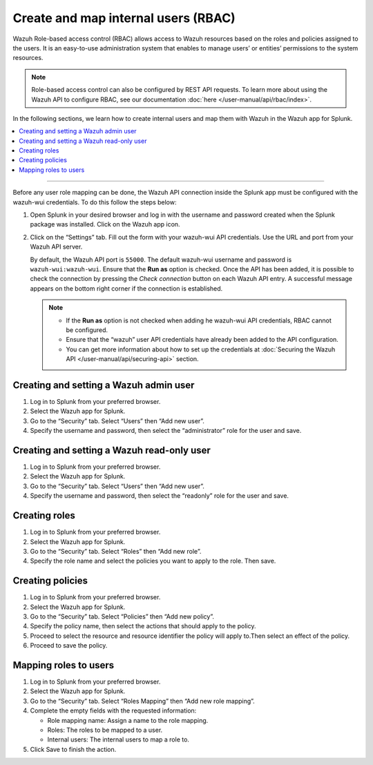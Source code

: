 .. Copyright (C) 2015, Wazuh, Inc.

.. meta::
   :description: Create and map users in a Wazuh with Splunk installation.

Create and map internal users (RBAC)
====================================

Wazuh Role-based access control (RBAC) allows access to Wazuh resources based on the roles and policies assigned to the users. It is an easy-to-use administration system that enables to manage users’ or entities’ permissions to the system resources. 

.. note::

   Role-based access control can also be configured by REST API requests. To learn more about using the Wazuh API to configure RBAC, see our documentation :doc:`here </user-manual/api/rbac/index>`.

In the following sections, we learn how to create internal users and map them with Wazuh in the Wazuh app for Splunk.

.. contents::
   :local:
   :depth: 1
   :backlinks: none

.. raw:: html

   <h3>Prerequisites</h3>

--------------

Before any user role mapping can be done, the Wazuh API connection inside the Splunk app must be configured with the wazuh-wui credentials. To do this follow the steps below:

#. Open Splunk in your desired browser and log in with the username and password created when the Splunk package was installed. Click on the Wazuh app icon.

#. Click on the “Settings” tab. Fill out the form with your wazuh-wui API credentials. Use the URL and port from your Wazuh API server.

   By default, the Wazuh API port is ``55000``. The default wazuh-wui username and password is ``wazuh-wui:wazuh-wui``. Ensure that the **Run as** option is checked. Once the API has been added, it is possible to check the connection by pressing the `Check connection` button on each Wazuh API entry. A successful message appears on the bottom right corner if the connection is established.
    
   .. note::
    
      -  If the **Run as** option is not checked when adding he wazuh-wui API credentials, RBAC cannot be configured.
      -  Ensure that the “wazuh” user API credentials have already been added to the API configuration.
      -  You can get more information about how to set up the credentials at :doc:`Securing the Wazuh API </user-manual/api/securing-api>` section.
    
   .. thumbnail:: /images/splunk-app/wazuh-api-setting.png
      :title: Wazuh API settings
      :alt: Wazuh API settings
      :align: left
      :width: 100%

Creating and setting a Wazuh admin user
---------------------------------------

#. Log in to Splunk from your preferred browser.

#. Select the Wazuh app for Splunk.

#. Go to the “Security” tab. Select “Users” then “Add new user”.

   .. thumbnail:: /images/splunk-app/security-tab.png
      :title: Users in Security tab
      :alt: Users in Security tab
      :align: left
      :width: 100%

#. Specify the username and password, then select the “administrator” role for the user and save.

   .. thumbnail:: /images/splunk-app/specify-username-and-password.png
      :title: Set the username and password
      :alt: Set the username and password
      :align: left
      :width: 100%

Creating and setting a Wazuh read-only user
-------------------------------------------

#. Log in to Splunk from your preferred browser.

#. Select the Wazuh app for Splunk.

#. Go to the “Security” tab. Select “Users” then “Add new user”.

   .. thumbnail:: /images/splunk-app/add-new-user.png
      :title: Add new user
      :alt: Add new user
      :align: left
      :width: 100%

#. Specify the username and password, then select the “readonly” role for the user and save.

   .. thumbnail:: /images/splunk-app/select-readonly-role.png
      :title: Select the “readonly” role
      :alt: Select the “readonly” role
      :align: left
      :width: 100%

Creating roles
--------------

#. Log in to Splunk from your preferred browser.

#. Select the Wazuh app for Splunk.

#. Go to the “Security” tab. Select “Roles” then “Add new role”.

   .. thumbnail:: /images/splunk-app/add-new-role.png
      :title: Roles in Security tab
      :alt: Roles in Security tab
      :align: left
      :width: 100%

#. Specify the role name and select the policies you want to apply to the role. Then save.

   .. thumbnail:: /images/splunk-app/select-the-policies.png
      :title: Set the role name and select the policies
      :alt: Set the role name and select the policies
      :align: left
      :width: 100%

Creating policies
-----------------

#. Log in to Splunk from your preferred browser.

#. Select the Wazuh app for Splunk.

#. Go to the “Security” tab. Select “Policies” then “Add new policy”.

   .. thumbnail:: /images/splunk-app/select-policies.png
      :title: Add new policy
      :alt: Add new policy
      :align: left
      :width: 100%

#. Specify the policy name, then select the actions that should apply to the policy.

#. Proceed to select the resource and resource identifier the policy will apply to.Then select an effect of the policy.

   .. thumbnail:: /images/splunk-app/select-the-resource.png
      :title: Policies in Security tab
      :alt: Policies in Security tab
      :align: left
      :width: 100%

#. Proceed to save the policy.

Mapping roles to users
----------------------

#. Log in to Splunk from your preferred browser.

#. Select the Wazuh app for Splunk.

#. Go to the “Security” tab. Select “Roles Mapping” then “Add new role mapping”.

   .. thumbnail:: /images/splunk-app/add-new-role-mapping.png
      :title: Roles mapping in Security tab
      :alt: Roles mapping in Security tab
      :align: left
      :width: 100%   

#. Complete the empty fields with the requested information:

   - Role mapping name: Assign a name to the role mapping.

   - Roles: The roles to be mapped to a user.

   - Internal users: The internal users to map a role to.

   .. thumbnail:: /images/splunk-app/complete-roles-mapping-fields.png
      :title: Fill-in the roles mapping fields
      :alt: Fill-in the roles mapping fields
      :align: left
      :width: 100%

#. Click Save to finish the action.
